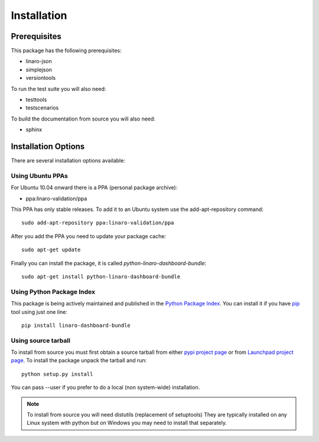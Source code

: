 Installation
============

Prerequisites
^^^^^^^^^^^^^

This package has the following prerequisites:

* linaro-json
* simplejson
* versiontools

To run the test suite you will also need:

* testtools
* testscenarios

To build the documentation from source you will also need:

* sphinx

Installation Options
^^^^^^^^^^^^^^^^^^^^

There are several installation options available:

Using Ubuntu PPAs
-----------------

For Ubuntu 10.04 onward there is a PPA (personal package archive):

* ppa:linaro-validation/ppa

This PPA has only stable releases. To add it to an Ubuntu system use the
add-apt-repository command::

    sudo add-apt-repository ppa:linaro-validation/ppa

After you add the PPA you need to update your package cache::

    sudo apt-get update

Finally you can install the package, it is called `python-linaro-dashboard-bundle`::

    sudo apt-get install python-linaro-dashboard-bundle


Using Python Package Index
--------------------------

This package is being actively maintained and published in the `Python Package
Index <http://pypi.python.org>`_. You can install it if you have `pip
<http://pip.openplans.org/>`_ tool using just one line::

    pip install linaro-dashboard-bundle


Using source tarball
--------------------

To install from source you must first obtain a source tarball from either `pypi
project page <http://pypi.python.org/pypi/linaro-dashboard-bundle>`_ or from
`Launchpad project page
<http://launchpad.net/linaro-python-dashboard-bundle>`_.  To install the
package unpack the tarball and run::

    python setup.py install

You can pass --user if you prefer to do a local (non system-wide) installation.

..  note:: 

    To install from source you will need distutils (replacement of setuptools)
    They are typically installed on any Linux system with python but on Windows
    you may need to install that separately.
